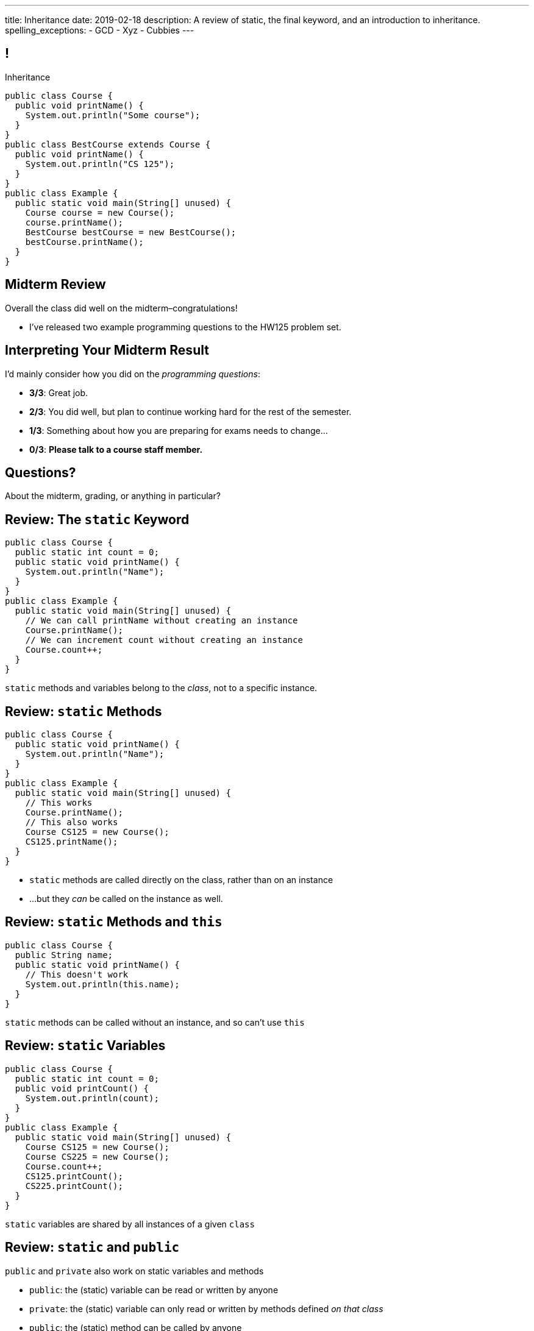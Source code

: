 ---
title: Inheritance
date: 2019-02-18
description:
  A review of static, the final keyword, and an introduction to inheritance.
spelling_exceptions:
  - GCD
  - Xyz
  - Cubbies
---

[[wGEQuJkAUhyxysXZUnzyNGFHNKOzeXJi]]
== !

[.janini.compiler.small]
--
++++
<div class="message">Inheritance</div>
++++
....
public class Course {
  public void printName() {
    System.out.println("Some course");
  }
}
public class BestCourse extends Course {
  public void printName() {
    System.out.println("CS 125");
  }
}
public class Example {
  public static void main(String[] unused) {
    Course course = new Course();
    course.printName();
    BestCourse bestCourse = new BestCourse();
    bestCourse.printName();
  }
}
....
--

[[uUTYrQKUGOmFrxidnSeoGRtPjfsFVxCD]]
== Midterm Review

[.lead]
//
Overall the class did well on the midterm&ndash;congratulations!

* I've released two example programming questions to the HW125 problem set.

[[dvnpgcRYWKBFVtTXjYDnKlNfxvdfXTnW]]
== Interpreting Your Midterm Result

I'd mainly consider how you did on the _programming questions_:

[.s]
//
* *3/3*: Great job.
//
* *2/3*: You did well, but plan to continue working hard for the rest of the
semester.
//
* *1/3*: Something about how you are preparing for exams needs to change...
//
* *0/3*: *Please talk to a course staff member.*

[[LoBVEQwudsruuogwwunEsUpSxUhWFLiX]]
[.oneword]
//
== Questions?

About the midterm, grading, or anything in particular?

[[eTgfLgcMsxPQEsxdUuCOfSKOCVKugAYZ]]
== Review: The `static` Keyword

[source,java,role='small']
----
public class Course {
  public static int count = 0;
  public static void printName() {
    System.out.println("Name");
  }
}
public class Example {
  public static void main(String[] unused) {
    // We can call printName without creating an instance
    Course.printName();
    // We can increment count without creating an instance
    Course.count++;
  }
}
----

[.lead]
//
`static` methods and variables belong to the _class_, not to a specific
instance.

[[JcfeftoggWYEqmVcqHqWFWLVDrBYSrKv]]
== Review: `static` Methods

[source,java,role='smaller']
----
public class Course {
  public static void printName() {
    System.out.println("Name");
  }
}
public class Example {
  public static void main(String[] unused) {
    // This works
    Course.printName();
    // This also works
    Course CS125 = new Course();
    CS125.printName();
  }
}
----

[.s]
//
* `static` methods are called directly on the class, rather than on an instance
//
* ...but they _can_ be called on the instance as well.

[[GogDSWyLriatEwvWVbqNnpNScdTGsZnm]]
== Review: `static` Methods and `this`

[source,java]
----
public class Course {
  public String name;
  public static void printName() {
    // This doesn't work
    System.out.println(this.name);
  }
}
----

[.lead]
//
`static` methods can be called without an instance, and so can't use `this`

[[AGXzadhOVsBxnfSsSKGKsHhYNePpixZD]]
== Review: `static` Variables

[source,java,role='small']
----
public class Course {
  public static int count = 0;
  public void printCount() {
    System.out.println(count);
  }
}
public class Example {
  public static void main(String[] unused) {
    Course CS125 = new Course();
    Course CS225 = new Course();
    Course.count++;
    CS125.printCount();
    CS225.printCount();
  }
}
----

[.lead]
//
`static` variables are shared by all instances of a given `class`


[[XHfGpqVIAFIKzUxynzGVJLgDpLnzNwON]]
== Review: `static` and `public`

[.lead]
//
`public` and `private` also work on static variables and methods

[.s]
//
* `public`: the (static) variable can be read or written by anyone
//
* `private`: the (static) variable can only read or written by methods defined _on that
class_
//
* `public`: the (static) method can be called by anyone
//
* `private`: the (static) method can only be called by other methods _on that class_

[[edyTnfheyncuqOGTqDCiVblPbDhDspnE]]
== `static` Object Creation Method

[.lead]
//
We can also use a class method to be able to return `null` when creating a new
object if invalid parameters are supplied.

[[vYdcSSHUfxavYQtnRnYMNLTmZdeandOy]]
== ! `static` for Object Creation

[.janini.smallest.compiler]
....
public class Storage {
  private int[] storage;
}
public class Example {
  public static void main(String[] unused) {
  }
}
....

[[mlqtMBxERmbmWOjsDoKPXMdagktpcoHC]]
== `final` and Constants

[source,java]
----
class Example {
  /** The number of hours of sleep you should get per night. */
  public static final int HOURS_PER_NIGHT = 8;
  ...
}
----

[.lead]
//
In Java a `final` variable _cannot be modified_.

You usually see this done to establish useful constant values&mdash;which can be
either `public` or `private`

[[aRzsozxWPRNaTyegwrsSvYWsqtLGDtIE]]
== ! Example of `final`

[.janini.small.compiler]
....
public class Example {
  public static final int HOURS_PER_NIGHT = 8;

  public static void main(String[] unused) {
    HOURS_PER_NIGHT = 4;
    System.out.println(HOURS_PER_NIGHT);
    HOURS_PER_NIGHT = 2;
    System.out.println(HOURS_PER_NIGHT);
    // I will never change!
  }
}
....


[[FWfeifigjMBgeePuDDBqjptSumhLvikp]]
[.oneword]
//
== Questions About `static` or `final`?

[[kZbZRqBRAJYIOPOaCescsSsfdHSwSljm]]
== ! A Puzzle

[.janini.small.compiler]
....
// Why does this work?
public class Example {
  public static void main(String[] unused) {
    Example example = new Example();
    System.out.println(example.toString());
  }
}
....

[[konQFOEwPtcDQyBaBNGjJqYCQcSGJWhF]]
== Inheritance

[source,java,role='smaller']
----
public class Pet {
  protected String name;
  protected String type;

  public void printMe() {
    System.out.println("I'm a " + this.type + " named " + this.name);
  }
}
public class Dog extends Pet {
  Dog(String name) {
    this.name = name;
    this.type = "Dog";
  }
}
Dog chuchu = new Dog("Chuchu");
chuchu.printMe();
----

[.lead]
//
Java allows objects to _inherit_ state and behavior from another class.

[[wTNNwUEDjkZqaKToynKrhgypMFbDeDxc]]
== Inheritance Terminology

[source,java]
----
public class Pet { }
public class Dog extends Pet { }
public class Cat extends Pet { }
----

[.lead]
//
In Java we establish inheritance using the `extends` keyword.

[.s]
//
* `Dog` extends `Pet` and so _inherits_ state and behavior from `Pet`
//
* `Cat` also extends `Pet` and so also _inherits_ state and behavior from `Pet`
//
* We sometimes call `Pet` ``Dog``'s and ``Cat``'s _parent_ class
//
* We sometimes call `Dog` and `Cat` ``Pet``'s _children_

[[ZtxtPnriCGjIZxAAReEntXKwQJOMgPOo]]
== More Inheritance Terminology

[source,java]
----
public class Pet { }
public class Dog extends Pet { }
public class Mutt extends Dog { }
----

[.lead]
//
In Java we can have have multiple levels of inheritance.

[.s]
//
* `Dog` extends `Pet` and so _inherits_ state and behavior from `Pet`
//
* `Mutt` extends `Dog` and so _inherits_ state and behavior from `Dog` *and* `Pet`
//
* We sometimes call `Pet` and `Dog` ``Mutt``'s _ancestors_
//
* We sometimes call `Dog` and `Mutt`  ``Pet``'s _descendants_

[[EWGqFYyFGhaIiRMGqHCZmAAlEYacebZN]]
== `protected`

[source,java,role='smaller']
----
public class Pet {
  public String name; // Anyone can set me
  private String secret; // Only I can set this value
  protected String type; // My descendants can use this value
}
public class Dog extends Pet {
  Dog(String name) {
    this.name = name;
    this.type = "Dog";
  }
}
----

[.s]
//
* `public`: the variable can be read or written by anyone
//
* `private`: the variable can only read or written by methods defined _on that
class_
//
* *`protected`*: the variable can only read or written by methods defined on that
class _or its descendants_

[[vQUxfPBiPWXztrplkCsSmaMctvPszGzJ]]
== ! Inheritance

[.janini.smallest.compiler]
....
public class Pet {
  protected String name;
  protected String type;

  public void printMe() {
    System.out.println("I'm a " + this.type + " named " + this.name);
  }
}
public class Dog extends Pet {
  Dog(String name) {
    this.name = name;
    this.type = "Dog";
  }
}
public class Example {
  public static void main(String[] unused) {
    Dog chuchu = new Dog("Chuchu");
    chuchu.printMe();
  }
}
....

[[IHiQsyleCpwPeVYOopjNdQKqSCutxtaE]]
== The Dirty Truth About `protected`

[source,java,role='smaller']
----
public class Pet {
  protected String name;
}
public class Dog extends Pet {
  Dog(String name) {
    this.name = name;
  }
}
public class Example {
  public static void main(String[] unused) {
    Dog chuchu = new Dog("Chuchu");
    chuchu.name = "Xyz"; // This works...
  }
}
----

[.s]
//
* *`protected`*: the variable can read or written by methods defined on that
class _or its descendants_... in _any package_
//
* *`protected`*: the variable can also be read and written by any method in the
same _package_

[[etbCgxcOIaavnXUYIwlYkvuFMEzVvDiw]]
== `public`, `private`, and `protected`

*Variables*:
//
[.s.small]
//
* `public`: the variable can be read or written by anyone
//
* `private`: the variable can only read or written by methods defined _on that
class_
* `protected`: the variable can be read or written by methods defined on any
descendant of that class _in any package_ or any class in the same package

*Methods*:
//
[.s.small]
//
* `public`: the method can be called by anyone
//
* `private`: the method can only be called by other methods _on that class_
//
* `protected`: the method can be called by other methods defined on any
descendant of that class _in any package_ or any class in the same package

[[IFpkAhWFfauLaQovWImwFbZRLhEIYBBh]]
== `super` Constructor

[source,java,role='smaller']
----
public class Pet {
  protected String type;
  Pet(String setType) {
    this.type = setType;
  }
}
public class Dog extends Pet {
  private String breed;
  Dog(String setBreed) {
    super("Dog");
    this.breed = setBreed;
  }
}
----

[.lead]
//
Java classes can access their parent's constructor using the `super` keyword.

This must be the _first_ thing done in a child constructor.

[[xHeowjhQRgmLBBPPeyTTvhoyhhdfUQab]]
== ! `super` Constructor

[.janini.smallest.compiler]
....
public class Pet {
  protected String type;
  Pet(String setType) {
    this.type = setType;
  }
}
public class Dog extends Pet {
  private String breed;
  Dog(String setBreed) {
    super("Dog");
    this.breed = setBreed;
  }
}
public class Example {
  public static void main(String[] unused) {
    Dog chuchu = new Dog("Mutt");
    System.out.println(chuchu.type);
  }
}
....

[[efNgsNVacYNjhRepXrMbcCbfGDJiEdBK]]
== Object Modeling

[.lead]
//
We frequently use Java objects to model real objects or entities.

Objects allow us to _design_ software that deals with things in realistic and
natural ways.

[[QKbwvSUPNbeavWhkTsZyRZEGHEAuicDP]]
== Let's Model Something

[.janini.compiler.small]
....
public class Example {
  public static void main(String[] unused) {
  }
}
....

[[PzievfvBAnLYMbjqVoPmzSAhYzhqmAFt]]
== Announcements

* link:/MP/1/[MP1] is due at **5PM today**.
//
Good luck finishing up!
//
* Labs resume as usual this week.
//
* link:/MP/2/[MP2] will be released later today.
//
* I have office hours from 2&ndash;3PM in Siebel 0403. See you there!

// vim: ts=2:sw=2:et
